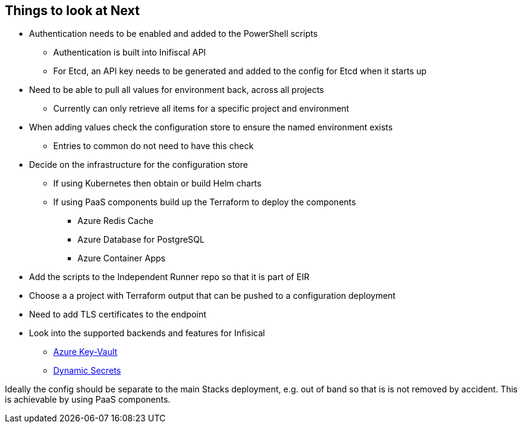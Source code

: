 == Things to look at Next

* Authentication needs to be enabled and added to the PowerShell scripts
** Authentication is built into Inifiscal API
** For Etcd, an API key needs to be generated and added to the config for Etcd when it starts up
* Need to be able to pull all values for environment back, across all projects
** Currently can only retrieve all items for a specific project and environment
* When adding values check the configuration store to ensure the named environment exists
** Entries to common do not need to have this check
* Decide on the infrastructure for the configuration store
** If using Kubernetes then obtain or build Helm charts
** If using PaaS components build up the Terraform to deploy the components
*** Azure Redis Cache
*** Azure Database for PostgreSQL
*** Azure Container Apps
* Add the scripts to the Independent Runner repo so that it is part of EIR
* Choose a a project with Terraform output that can be pushed to a configuration deployment
* Need to add TLS certificates to the endpoint
* Look into the supported backends and features for Infisical
** https://infisical.com/docs/integrations/cloud/azure-key-vault[Azure Key-Vault]
** https://infisical.com/docs/documentation/platform/dynamic-secrets/overview[Dynamic Secrets]

Ideally the config should be separate to the main Stacks deployment, e.g. out of band so that is is not removed by accident. This is achievable by using PaaS components.
